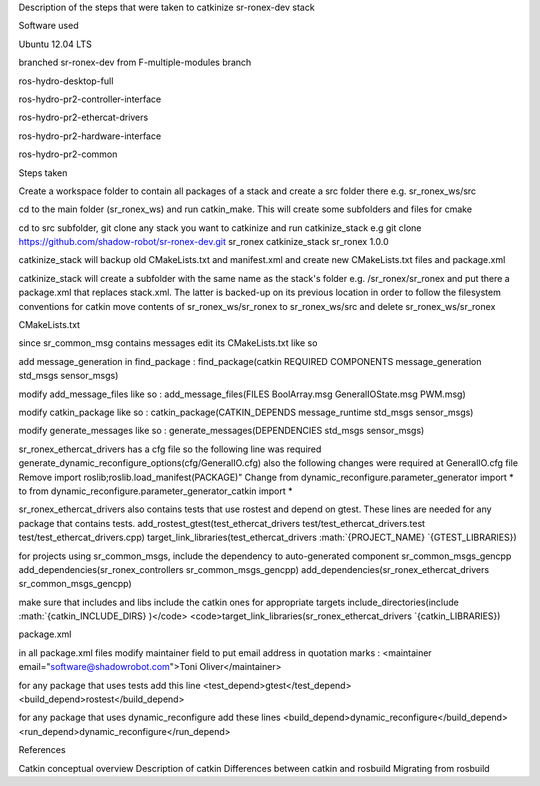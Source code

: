 .. raw:: html

   <html>
   <body>

   <h2>

Description of the steps that were taken to catkinize sr-ronex-dev stack

.. raw:: html

   </h2>

   <h3>

Software used

.. raw:: html

   </h3>
   <p>
    <ul>
     <li>

Ubuntu 12.04 LTS

.. raw:: html

   </li>
     <li>

branched sr-ronex-dev from F-multiple-modules branch

.. raw:: html

   </li>
     <li>

ros-hydro-desktop-full

.. raw:: html

   </li>
     <li>

ros-hydro-pr2-controller-interface

.. raw:: html

   </li>
     <li>

ros-hydro-pr2-ethercat-drivers

.. raw:: html

   </li>
     <li>

ros-hydro-pr2-hardware-interface

.. raw:: html

   </li>
     <li>

ros-hydro-pr2-common

.. raw:: html

   </li>
   </ul>
   </p>

   <h3>

Steps taken

.. raw:: html

   </h3>
   <p>
    <ul>
     <li>

Create a workspace folder to contain all packages of a stack and create
a src folder there e.g. sr\_ronex\_ws/src

.. raw:: html

   </li>
     <li>

cd to the main folder (sr\_ronex\_ws) and run catkin\_make. This will
create some subfolders and files for cmake

.. raw:: html

   </li>
     <li>

cd to src subfolder, git clone any stack you want to catkinize and run
catkinize\_stack e.g git clone
https://github.com/shadow-robot/sr-ronex-dev.git sr\_ronex
catkinize\_stack sr\_ronex 1.0.0

.. raw:: html

   </li>
     <li>

catkinize\_stack will backup old CMakeLists.txt and manifest.xml and
create new CMakeLists.txt files and package.xml

.. raw:: html

   </li>
     <li>

catkinize\_stack will create a subfolder with the same name as the
stack's folder e.g. /sr\_ronex/sr\_ronex and put there a package.xml
that replaces stack.xml. The latter is backed-up on its previous
location in order to follow the filesystem conventions for catkin move
contents of sr\_ronex\_ws/sr\_ronex to sr\_ronex\_ws/src and delete
sr\_ronex\_ws/sr\_ronex

.. raw:: html

   </li>
    </ul>
   </p>

   <h3>

CMakeLists.txt

.. raw:: html

   </h3>
   <p>
    <ul>
     <li>

since sr\_common\_msg contains messages edit its CMakeLists.txt like so

.. raw:: html

   <ol>
      <li>

add message\_generation in find\_package : find\_package(catkin REQUIRED
COMPONENTS message\_generation std\_msgs sensor\_msgs)

.. raw:: html

   </li>
      <li>

modify add\_message\_files like so : add\_message\_files(FILES
BoolArray.msg GeneralIOState.msg PWM.msg)

.. raw:: html

   </li>
      <li>

modify catkin\_package like so : catkin\_package(CATKIN\_DEPENDS
message\_runtime std\_msgs sensor\_msgs)

.. raw:: html

   </li>
      <li>

modify generate\_messages like so : generate\_messages(DEPENDENCIES
std\_msgs sensor\_msgs)

.. raw:: html

   </li>
     </ol>

.. raw:: html

   </li>
     <li>

sr\_ronex\_ethercat\_drivers has a cfg file so the following line was
required generate\_dynamic\_reconfigure\_options(cfg/GeneralIO.cfg) also
the following changes were required at GeneralIO.cfg file Remove import
roslib;roslib.load\_manifest(PACKAGE)" Change from
dynamic\_reconfigure.parameter\_generator import * to from
dynamic\_reconfigure.parameter\_generator\_catkin import *\ 

.. raw:: html

   </li>
     <li>

sr\_ronex\_ethercat\_drivers also contains tests that use rostest and
depend on gtest. These lines are needed for any package that contains
tests. add\_rostest\_gtest(test\_ethercat\_drivers
test/test\_ethercat\_drivers.test test/test\_ethercat\_drivers.cpp)
target\_link\_libraries(test\_ethercat\_drivers
:math:`{PROJECT_NAME} `\ {GTEST\_LIBRARIES})

.. raw:: html

   </li>
     <li>

for projects using sr\_common\_msgs, include the dependency to
auto-generated component sr\_common\_msgs\_gencpp
add\_dependencies(sr\_ronex\_controllers sr\_common\_msgs\_gencpp)
add\_dependencies(sr\_ronex\_ethercat\_drivers sr\_common\_msgs\_gencpp)

.. raw:: html

   </li>
     <li>

make sure that includes and libs include the catkin ones for appropriate
targets include\_directories(include
:math:`{catkin_INCLUDE_DIRS} )</code>     <code>target_link_libraries(sr_ronex_ethercat_drivers `\ {catkin\_LIBRARIES})

.. raw:: html

   </ul>
   </p>

   <h3>

package.xml

.. raw:: html

   </h3>
   <p>
    <ul>
     <li>

in all package.xml files modify maintainer field to put email address in
quotation marks : <maintainer email="software@shadowrobot.com">Toni
Oliver</maintainer>

.. raw:: html

   </li>
     <li>

for any package that uses tests add this line
<test\_depend>gtest</test\_depend>
<build\_depend>rostest</build\_depend>

.. raw:: html

   </li>
     <li>

for any package that uses dynamic\_reconfigure add these lines
<build\_depend>dynamic\_reconfigure</build\_depend>
<run\_depend>dynamic\_reconfigure</run\_depend>

.. raw:: html

   </li>
    </ul>
   </p>

   <h3>

References

.. raw:: html

   </h3>
   <p>
    

Catkin conceptual overview Description of catkin Differences between
catkin and rosbuild Migrating from rosbuild

.. raw:: html

   </p>

   <html>
   <body>


